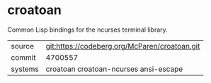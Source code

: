* croatoan

Common Lisp bindings for the ncurses terminal library.

|---------+-----------------------------------------------|
| source  | git:https://codeberg.org/McParen/croatoan.git |
| commit  | 4700557                                       |
| systems | croatoan croatoan-ncurses ansi-escape         |
|---------+-----------------------------------------------|
